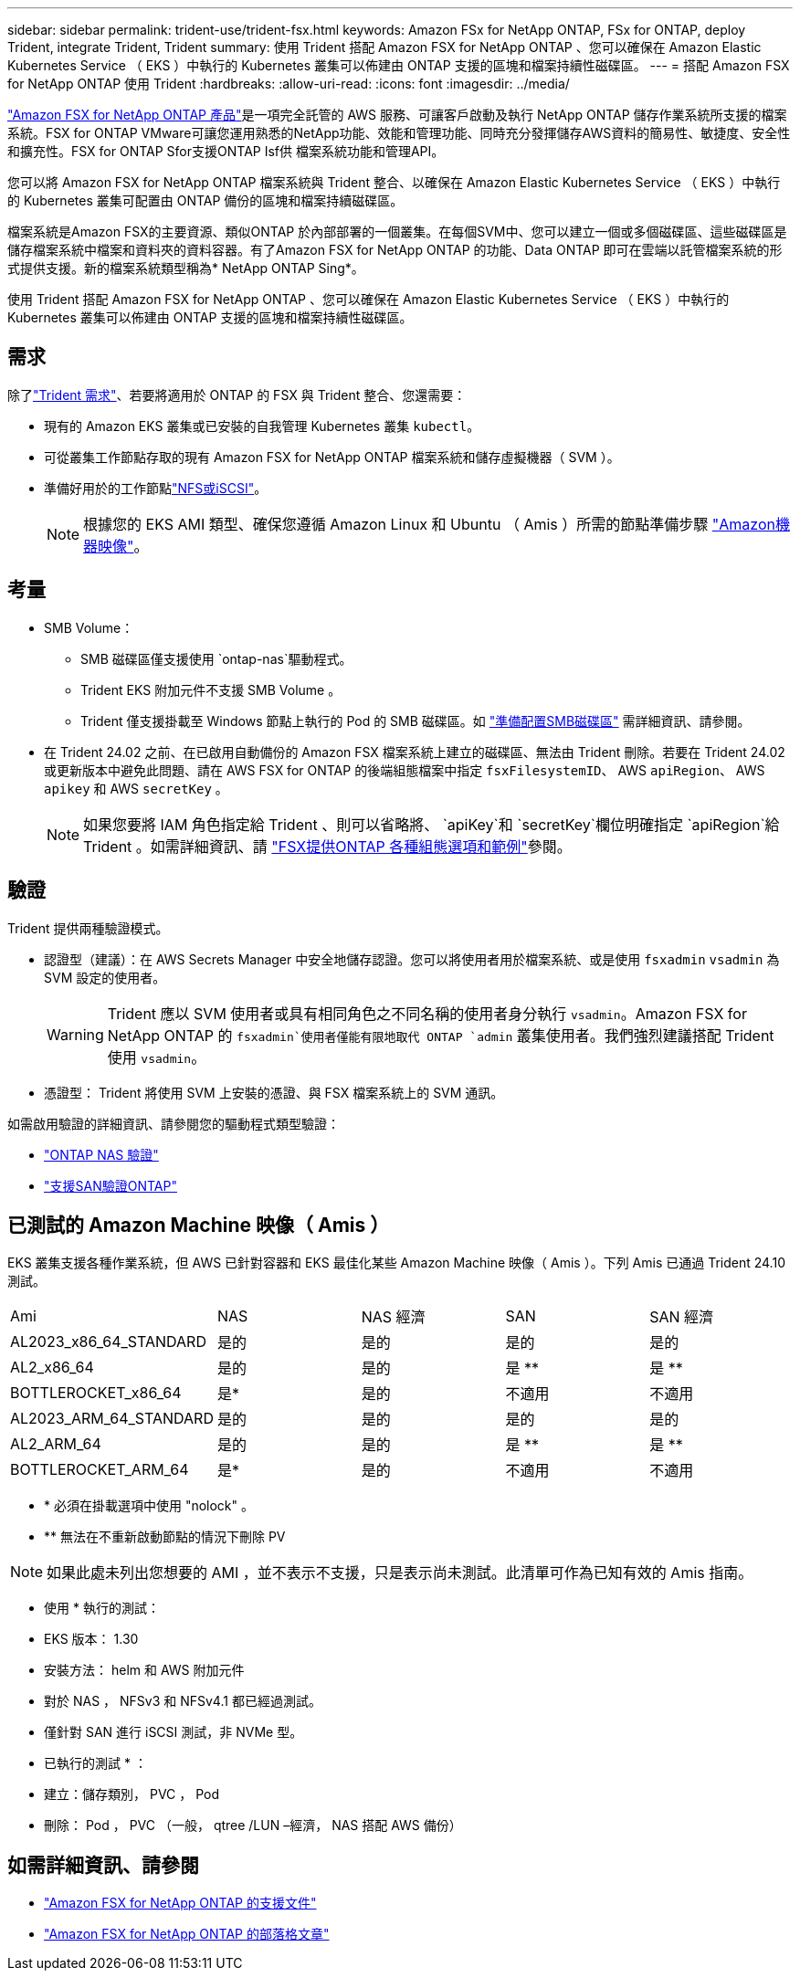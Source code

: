 ---
sidebar: sidebar 
permalink: trident-use/trident-fsx.html 
keywords: Amazon FSx for NetApp ONTAP, FSx for ONTAP, deploy Trident, integrate Trident, Trident 
summary: 使用 Trident 搭配 Amazon FSX for NetApp ONTAP 、您可以確保在 Amazon Elastic Kubernetes Service （ EKS ）中執行的 Kubernetes 叢集可以佈建由 ONTAP 支援的區塊和檔案持續性磁碟區。 
---
= 搭配 Amazon FSX for NetApp ONTAP 使用 Trident
:hardbreaks:
:allow-uri-read: 
:icons: font
:imagesdir: ../media/


[role="lead"]
https://docs.aws.amazon.com/fsx/latest/ONTAPGuide/what-is-fsx-ontap.html["Amazon FSX for NetApp ONTAP 產品"^]是一項完全託管的 AWS 服務、可讓客戶啟動及執行 NetApp ONTAP 儲存作業系統所支援的檔案系統。FSX for ONTAP VMware可讓您運用熟悉的NetApp功能、效能和管理功能、同時充分發揮儲存AWS資料的簡易性、敏捷度、安全性和擴充性。FSX for ONTAP Sfor支援ONTAP Isf供 檔案系統功能和管理API。

您可以將 Amazon FSX for NetApp ONTAP 檔案系統與 Trident 整合、以確保在 Amazon Elastic Kubernetes Service （ EKS ）中執行的 Kubernetes 叢集可配置由 ONTAP 備份的區塊和檔案持續磁碟區。

檔案系統是Amazon FSX的主要資源、類似ONTAP 於內部部署的一個叢集。在每個SVM中、您可以建立一個或多個磁碟區、這些磁碟區是儲存檔案系統中檔案和資料夾的資料容器。有了Amazon FSX for NetApp ONTAP 的功能、Data ONTAP 即可在雲端以託管檔案系統的形式提供支援。新的檔案系統類型稱為* NetApp ONTAP Sing*。

使用 Trident 搭配 Amazon FSX for NetApp ONTAP 、您可以確保在 Amazon Elastic Kubernetes Service （ EKS ）中執行的 Kubernetes 叢集可以佈建由 ONTAP 支援的區塊和檔案持續性磁碟區。



== 需求

除了link:../trident-get-started/requirements.html["Trident 需求"]、若要將適用於 ONTAP 的 FSX 與 Trident 整合、您還需要：

* 現有的 Amazon EKS 叢集或已安裝的自我管理 Kubernetes 叢集 `kubectl`。
* 可從叢集工作節點存取的現有 Amazon FSX for NetApp ONTAP 檔案系統和儲存虛擬機器（ SVM ）。
* 準備好用於的工作節點link:worker-node-prep.html["NFS或iSCSI"]。
+

NOTE: 根據您的 EKS AMI 類型、確保您遵循 Amazon Linux 和 Ubuntu （ Amis ）所需的節點準備步驟 https://docs.aws.amazon.com/AWSEC2/latest/UserGuide/AMIs.html["Amazon機器映像"^]。





== 考量

* SMB Volume：
+
** SMB 磁碟區僅支援使用 `ontap-nas`驅動程式。
** Trident EKS 附加元件不支援 SMB Volume 。
** Trident 僅支援掛載至 Windows 節點上執行的 Pod 的 SMB 磁碟區。如 link:../trident-use/trident-fsx-storage-backend.html#prepare-to-provision-smb-volumes["準備配置SMB磁碟區"] 需詳細資訊、請參閱。


* 在 Trident 24.02 之前、在已啟用自動備份的 Amazon FSX 檔案系統上建立的磁碟區、無法由 Trident 刪除。若要在 Trident 24.02 或更新版本中避免此問題、請在 AWS FSX for ONTAP 的後端組態檔案中指定 `fsxFilesystemID`、 AWS `apiRegion`、 AWS `apikey` 和 AWS `secretKey` 。
+

NOTE: 如果您要將 IAM 角色指定給 Trident 、則可以省略將、 `apiKey`和 `secretKey`欄位明確指定 `apiRegion`給 Trident 。如需詳細資訊、請 link:../trident-use/trident-fsx-examples.html["FSX提供ONTAP 各種組態選項和範例"]參閱。





== 驗證

Trident 提供兩種驗證模式。

* 認證型（建議）：在 AWS Secrets Manager 中安全地儲存認證。您可以將使用者用於檔案系統、或是使用 `fsxadmin` `vsadmin` 為 SVM 設定的使用者。
+

WARNING: Trident 應以 SVM 使用者或具有相同角色之不同名稱的使用者身分執行 `vsadmin`。Amazon FSX for NetApp ONTAP 的 `fsxadmin`使用者僅能有限地取代 ONTAP `admin` 叢集使用者。我們強烈建議搭配 Trident 使用 `vsadmin`。

* 憑證型： Trident 將使用 SVM 上安裝的憑證、與 FSX 檔案系統上的 SVM 通訊。


如需啟用驗證的詳細資訊、請參閱您的驅動程式類型驗證：

* link:ontap-nas-prep.html["ONTAP NAS 驗證"]
* link:ontap-san-prep.html["支援SAN驗證ONTAP"]




== 已測試的 Amazon Machine 映像（ Amis ）

EKS 叢集支援各種作業系統，但 AWS 已針對容器和 EKS 最佳化某些 Amazon Machine 映像（ Amis ）。下列 Amis 已通過 Trident 24.10 測試。

|===


| Ami | NAS | NAS 經濟 | SAN | SAN 經濟 


| AL2023_x86_64_STANDARD | 是的 | 是的 | 是的 | 是的 


| AL2_x86_64 | 是的 | 是的 | 是 ** | 是 ** 


| BOTTLEROCKET_x86_64 | 是* | 是的 | 不適用 | 不適用 


| AL2023_ARM_64_STANDARD | 是的 | 是的 | 是的 | 是的 


| AL2_ARM_64 | 是的 | 是的 | 是 ** | 是 ** 


| BOTTLEROCKET_ARM_64 | 是* | 是的 | 不適用 | 不適用 
|===
* * 必須在掛載選項中使用 "nolock" 。
* ** 無法在不重新啟動節點的情況下刪除 PV



NOTE: 如果此處未列出您想要的 AMI ，並不表示不支援，只是表示尚未測試。此清單可作為已知有效的 Amis 指南。

* 使用 * 執行的測試：

* EKS 版本： 1.30
* 安裝方法： helm 和 AWS 附加元件
* 對於 NAS ， NFSv3 和 NFSv4.1 都已經過測試。
* 僅針對 SAN 進行 iSCSI 測試，非 NVMe 型。


* 已執行的測試 * ：

* 建立：儲存類別， PVC ， Pod
* 刪除： Pod ， PVC （一般， qtree /LUN –經濟， NAS 搭配 AWS 備份）




== 如需詳細資訊、請參閱

* https://docs.aws.amazon.com/fsx/latest/ONTAPGuide/what-is-fsx-ontap.html["Amazon FSX for NetApp ONTAP 的支援文件"^]
* https://www.netapp.com/blog/amazon-fsx-for-netapp-ontap/["Amazon FSX for NetApp ONTAP 的部落格文章"^]

